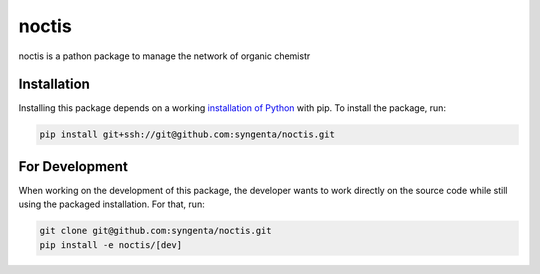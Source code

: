 noctis
=======================================

noctis is a pathon package to manage the network of organic chemistr

Installation
------------

Installing this package depends on a working `installation of Python`_ with pip.
To install the package, run:

.. code-block:: shell

   pip install git+ssh://git@github.com:syngenta/noctis.git

.. _installation of Python: https://www.python.org/downloads/

For Development
---------------

When working on the development of this package, the developer wants to work
directly on the source code while still using the packaged installation. For
that, run:

.. code-block:: shell

   git clone git@github.com:syngenta/noctis.git
   pip install -e noctis/[dev]
